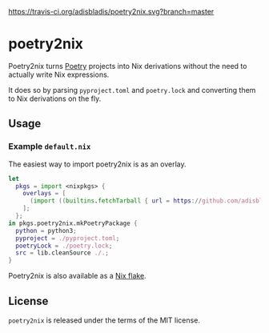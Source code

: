 [[https://travis-ci.org/adisbladis/pnpm2nix][https://travis-ci.org/adisbladis/poetry2nix.svg?branch=master]]

* poetry2nix
Poetry2nix turns [[https://poetry.eustace.io/][Poetry]] projects into Nix derivations without the need to actually write Nix expressions.

It does so by parsing =pyproject.toml= and =poetry.lock= and converting them to Nix derivations on the fly.

** Usage

*** Example =default.nix=
The easiest way to import poetry2nix is as an overlay.
#+begin_src nix
let
  pkgs = import <nixpkgs> {
    overlays = [
      (import ((builtins.fetchTarball { url = https://github.com/adisbladis/poetry2nix/archive/master.tar.gz; }) + "/overlay.nix"))
    ];
  };
in pkgs.poetry2nix.mkPoetryPackage {
  python = python3;
  pyproject = ./pyproject.toml;
  poetryLock = ./poetry.lock;
  src = lib.cleanSource ./.;
}
#+END_SRC
Poetry2nix is also available as a [[https://github.com/NixOS/rfcs/pull/49][Nix flake]].

** License
=poetry2nix= is released under the terms of the MIT license.
